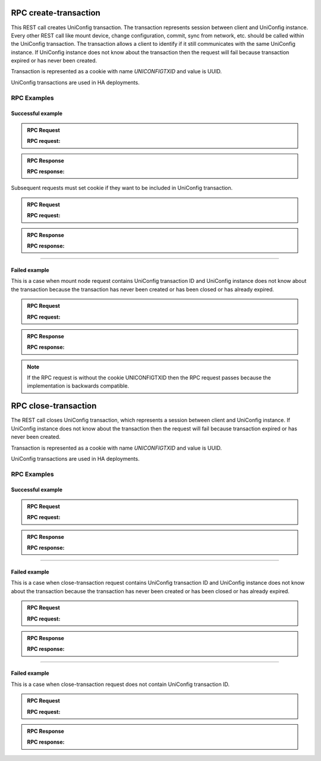 RPC create-transaction
======================

This REST call creates UniConfig transaction. The transaction represents session between client and UniConfig instance.
Every other REST call like mount device, change configuration, commit, sync from network, etc. should be called within the UniConfig transaction.
The transaction allows a client to identify if it still communicates with the same UniConfig instance.
If UniConfig instance does not know about the transaction then the request will fail because transaction expired or has never been created.

Transaction is represented as a cookie with name *UNICONFIGTXID* and value is UUID.

UniConfig transactions are used in HA deployments.


RPC Examples
~~~~~~~~~~~~

Successful example
++++++++++++++++++

.. admonition:: RPC Request

    .. container:: toggle

        .. container:: header

            **RPC request:**

        .. cssclass:: customclass

            |

            :Method: POST
            :URL: `http://192.168.56.11:8181/rests/operations/uniconfig-manager:create-transaction?maxAgeSec=20`

            Query params
                :maxAgeSec: number of seconds for how long the transaction is valid. Transaction expires after that in UniConfig instance. Default is 30 seconds if the parameter is not specified.


.. admonition:: RPC Response

    .. container:: toggle

        .. container:: header

            **RPC response:**

        .. cssclass:: customclass

            |

            :Status code: 201

            Headers
                .. code-block:: json
                    :linenos:

                    Set-Cookie: UNICONFIGTXID=92a26bac-d623-407e-9a76-3fad3e7cc698;Version=1;Comment="uniconfig transaction created";Path=/rests/;Max-Age=20

Subsequent requests must set cookie if they want to be included in UniConfig transaction.

.. admonition:: RPC Request

    .. container:: toggle

        .. container:: header

            **RPC request:**

        .. cssclass:: customclass

            |

            :Method: POST
            :URL: `http://192.168.56.11:8181/rests/data/network-topology:network-topology/topology=topology-netconf/node=n1`

            Headers
                :Content-Type: application/json
                :Cookie: UNICONFIGTXID=92a26bac-d623-407e-9a76-3fad3e7cc698

            Body
                .. code-block:: json
                    :linenos:

                    {
                        "node":[
                            {
                                "node-id":"n1",
                                "netconf-node-topology:host":"10.19.0.235",
                                "netconf-node-topology:port":830,
                                "netconf-node-topology:session-timers": {
                                    "netconf-node-topology:keepalive-delay":10,
                                    "netconf-node-topology:initial-connection-timeout":100,
                                    "netconf-node-topology:request-transaction-timeout": 100
                                },
                                "netconf-node-topology:tcp-only":false,
                                "netconf-node-topology:username":"sysadmin",
                                "netconf-node-topology:password":"sysadmin",
                                "uniconfig-config:uniconfig-native-enabled": true
                            }
                        ]
                    }

.. admonition:: RPC Response

    .. container:: toggle

        .. container:: header

            **RPC response:**

        .. cssclass:: customclass

            |

            :Status: 201
----

Failed example
++++++++++++++

This is a case when mount node request contains UniConfig transaction ID and UniConfig instance does not know about the transaction because the transaction has never been created or has been closed or has already expired.

.. admonition:: RPC Request

    .. container:: toggle

        .. container:: header

            **RPC request:**

        .. cssclass:: customclass

            |

            :Method: POST
            :URL: `http://192.168.56.11:8181/rests/data/network-topology:network-topology/topology=topology-netconf/node=n1`

            Headers
                :Content-Type: application/json
                :Cookie: UNICONFIGTXID=92a26bac-d623-407e-9a76-3fad3e7cc698

            Body
                .. code-block:: json
                    :linenos:

                    {
                        "node":[
                            {
                                "node-id":"n1",
                                "netconf-node-topology:host":"10.19.0.235",
                                "netconf-node-topology:port":830,
                                "netconf-node-topology:session-timers": {
                                    "netconf-node-topology:keepalive-delay":10,
                                    "netconf-node-topology:initial-connection-timeout":100,
                                    "netconf-node-topology:request-transaction-timeout": 100
                                },
                                "netconf-node-topology:tcp-only":false,
                                "netconf-node-topology:username":"sysadmin",
                                "netconf-node-topology:password":"sysadmin",
                                "uniconfig-config:uniconfig-native-enabled": true
                            }
                        ]
                    }


.. admonition:: RPC Response

    .. container:: toggle

        .. container:: header

            **RPC response:**

        .. cssclass:: customclass

            |

            :Status: 403

            Body
                .. code-block:: json
                    :linenos:

                    Unknown uniconfig transaction 92a26bac-d623-407e-9a76-3fad3e7cc698


.. note::

  If the RPC request is without the cookie UNICONFIGTXID then the RPC request passes because the implementation is backwards compatible.



RPC close-transaction
=====================

The REST call closes UniConfig transaction, which represents a session between client and UniConfig instance.
If UniConfig instance does not know about the transaction then the request will fail because transaction expired or has never been created.

Transaction is represented as a cookie with name *UNICONFIGTXID* and value is UUID.

UniConfig transactions are used in HA deployments.


RPC Examples
~~~~~~~~~~~~

Successful example
++++++++++++++++++

.. admonition:: RPC Request

    .. container:: toggle

        .. container:: header

            **RPC request:**

        .. cssclass:: customclass

            |

            :Method: POST
            :URL: `http://192.168.56.11:8181/rests/operations/uniconfig-manager:close-transaction`

            Headers
                :Cookie: UNICONFIGTXID=92a26bac-d623-407e-9a76-3fad3e7cc698


.. admonition:: RPC Response

    .. container:: toggle

        .. container:: header

            **RPC response:**

        .. cssclass:: customclass

            |

            :Status code: 200

            Headers
                .. code-block:: json
                    :linenos:

                    Set-Cookie: UNICONFIGTXID=92a26bac-d623-407e-9a76-3fad3e7cc698;Version=0;Comment="uniconfig transaction deleted";Max-Age=0

----

Failed example
++++++++++++++

This is a case when close-transaction request contains UniConfig transaction ID and UniConfig instance does not know about the transaction because the transaction has never been created or has been closed or has already expired.

.. admonition:: RPC Request

    .. container:: toggle

        .. container:: header

            **RPC request:**

        .. cssclass:: customclass

            |

            :Method: POST
            :URL: `http://192.168.56.11:8181/rests/operations/uniconfig-manager:close-transaction`

            Headers
                :Cookie: UNICONFIGTXID=92a26bac-d623-407e-9a76-3fad3e7cc698

.. admonition:: RPC Response

    .. container:: toggle

        .. container:: header

            **RPC response:**

        .. cssclass:: customclass

            |

            :Status: 403

            Body
                .. code-block:: json
                    :linenos:

                    Unknown uniconfig transaction 92a26bac-d623-407e-9a76-3fad3e7cc698
----

Failed example
++++++++++++++

This is a case when close-transaction request does not contain UniConfig transaction ID.

.. admonition:: RPC Request

    .. container:: toggle

        .. container:: header

            **RPC request:**

        .. cssclass:: customclass

            |

            :Method: POST
            :URL: `http://192.168.56.11:8181/rests/operations/uniconfig-manager:close-transaction`

            Headers

.. admonition:: RPC Response

    .. container:: toggle

        .. container:: header

            **RPC response:**

        .. cssclass:: customclass

            |

            :Status: 400


